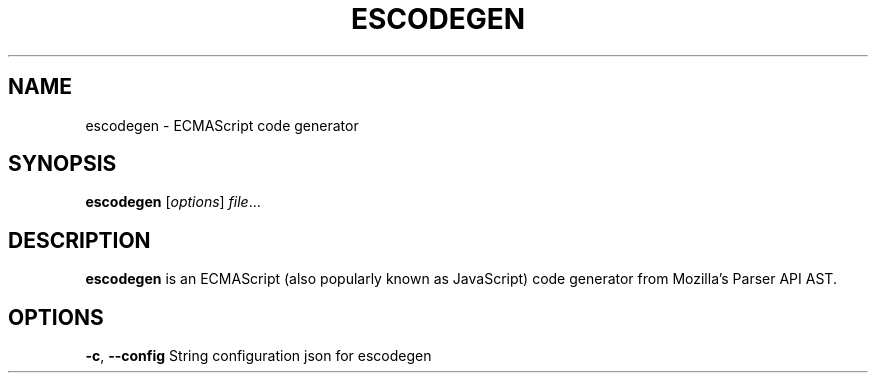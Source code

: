 .TH ESCODEGEN "1" "May 2018" "escodegen"
.SH NAME
escodegen \- ECMAScript code generator
.SH SYNOPSIS
.B escodegen
[\fI\,options\/\fR] \fI\,file\/\fR...
.SH DESCRIPTION
.B escodegen
is an ECMAScript (also popularly known as JavaScript) code generator from Mozilla's Parser API AST.
.SH OPTIONS
\fB\-c\fR, \fB\-\-config\fR String
configuration json for escodegen
